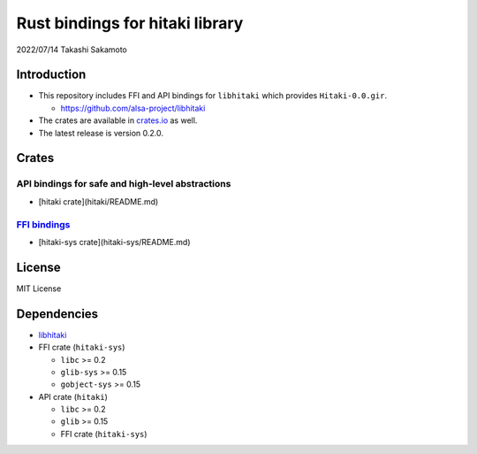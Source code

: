 ================================
Rust bindings for hitaki library
================================

2022/07/14
Takashi Sakamoto

Introduction
============

* This repository includes FFI and API bindings for ``libhitaki`` which provides ``Hitaki-0.0.gir``.

  * https://github.com/alsa-project/libhitaki

* The crates are available in `crates.io <https://crates.io/>`_ as well.

* The latest release is version 0.2.0.

Crates
======

API bindings for safe and high-level abstractions
-------------------------------------------------

* [hitaki crate](hitaki/README.md)

`FFI bindings <https://doc.rust-lang.org/cargo/reference/build-scripts.html#-sys-packages>`_
--------------------------------------------------------------------------------------------

* [hitaki-sys crate](hitaki-sys/README.md)

License
=======

MIT License

Dependencies
============

* `libhitaki <https://github.com/takaswie/libhitaki>`_
* FFI crate (``hitaki-sys``)

  * ``libc`` >= 0.2
  * ``glib-sys`` >= 0.15
  * ``gobject-sys`` >= 0.15

* API crate (``hitaki``)

  * ``libc`` >= 0.2
  * ``glib`` >= 0.15
  * FFI crate (``hitaki-sys``)
